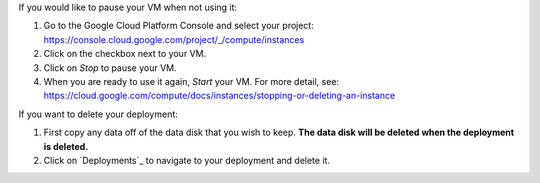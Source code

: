 If you would like to pause your VM when not using it:

1. Go to the Google Cloud Platform Console and select your project: https://console.cloud.google.com/project/_/compute/instances
2. Click on the checkbox next to your VM.
3. Click on *Stop* to pause your VM.
4. When you are ready to use it again, *Start* your VM.  For more detail, see: https://cloud.google.com/compute/docs/instances/stopping-or-deleting-an-instance

If you want to delete your deployment:

1. First copy any data off of the data disk that you wish to keep.  **The data disk will be deleted when the deployment is deleted.**
2. Click on `Deployments`_ to navigate to your deployment and delete it.
